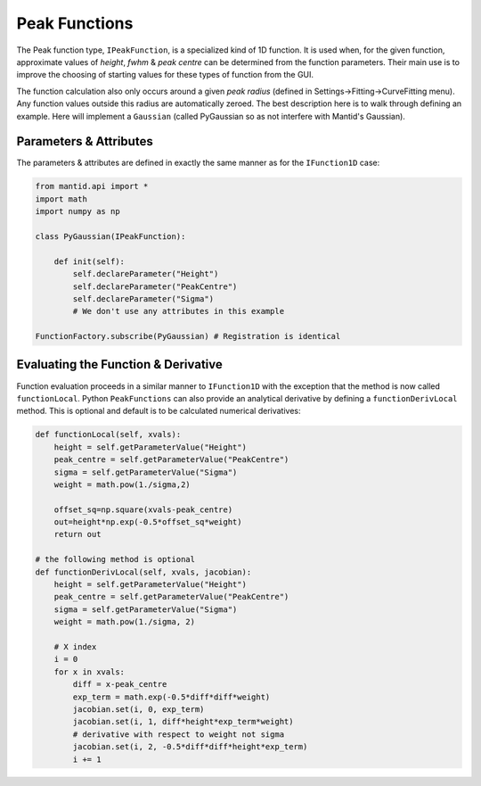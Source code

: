 .. _03_peak_functions:

==============
Peak Functions
==============

The Peak function type, ``IPeakFunction``, is a specialized kind of 1D
function. It is used when, for the given function, approximate values of
*height*, *fwhm* & *peak centre* can be determined from the function
parameters. Their main use is to improve the choosing of starting values
for these types of function from the GUI.

The function calculation also only occurs around a given *peak radius*
(defined in Settings->Fitting->CurveFitting menu). Any function
values outside this radius are automatically zeroed. The best description
here is to walk through defining an example. Here will implement a ``Gaussian``
(called PyGaussian so as not interfere with Mantid's Gaussian).

Parameters & Attributes
=======================

The parameters & attributes are defined in exactly the same manner as for the
``IFunction1D`` case:

.. code-block:: python

    from mantid.api import *
    import math
    import numpy as np

    class PyGaussian(IPeakFunction):

        def init(self):
            self.declareParameter("Height")
            self.declareParameter("PeakCentre")
            self.declareParameter("Sigma")
            # We don't use any attributes in this example

    FunctionFactory.subscribe(PyGaussian) # Registration is identical

Evaluating the Function & Derivative
====================================

Function evaluation proceeds in a similar manner to ``IFunction1D`` with the
exception that the method is now called ``functionLocal``. Python
``PeakFunctions`` can also provide an analytical derivative by defining a
``functionDerivLocal`` method. This is optional and default is to be
calculated numerical derivatives:

.. code-block:: python

    def functionLocal(self, xvals):
        height = self.getParameterValue("Height")
        peak_centre = self.getParameterValue("PeakCentre")
        sigma = self.getParameterValue("Sigma")
        weight = math.pow(1./sigma,2)

        offset_sq=np.square(xvals-peak_centre)
        out=height*np.exp(-0.5*offset_sq*weight)
        return out

    # the following method is optional
    def functionDerivLocal(self, xvals, jacobian):
        height = self.getParameterValue("Height")
        peak_centre = self.getParameterValue("PeakCentre")
        sigma = self.getParameterValue("Sigma")
        weight = math.pow(1./sigma, 2)

        # X index
        i = 0
        for x in xvals:
            diff = x-peak_centre
            exp_term = math.exp(-0.5*diff*diff*weight)
            jacobian.set(i, 0, exp_term)
            jacobian.set(i, 1, diff*height*exp_term*weight)
            # derivative with respect to weight not sigma
            jacobian.set(i, 2, -0.5*diff*diff*height*exp_term)
            i += 1
